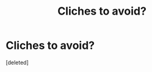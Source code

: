 #+TITLE: Cliches to avoid?

* Cliches to avoid?
:PROPERTIES:
:Score: 1
:DateUnix: 1442175638.0
:DateShort: 2015-Sep-14
:FlairText: Misc
:END:
[deleted]

